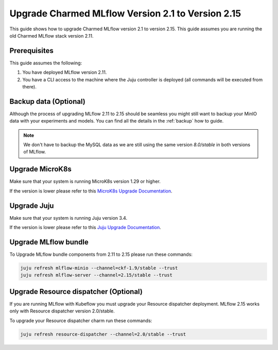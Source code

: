 Upgrade Charmed MLflow Version 2.1 to Version 2.15
==================================================

This guide shows how to upgrade Charmed MLflow version 2.1 to version 2.15. This guide assumes you are running the old Charmed MLflow stack version 2.11.

Prerequisites
-------------

This guide assumes the following:

#. You have deployed MLflow version 2.11.
#. You have a CLI access to the machine where the Juju controller is deployed (all commands will be executed from there).

Backup data (Optional)
----------------------

Although the process of upgrading MLflow 2.11 to 2.15 should be seamless you might still want to backup your MinIO data with your experiments and models. You can find all the details in the :ref:`backup` how to guide.

.. note:: We don't have to backup the MySQL data as we are still using the same version `8.0/stable` in both versions of MLflow.

Upgrade MicroK8s
---------------

Make sure that your system is running MicroK8s version 1.29 or higher.

If the version is lower please refer to this `MicroK8s Upgrade Documentation <https://microk8s.io/docs/upgrading>`_.

Upgrade Juju
-----------

Make sure that your system is running Juju version 3.4.

If the version is lower please refer to this `Juju Upgrade Documentation <https://juju.is/docs/juju/upgrade-your-juju-deployment>`_.

Upgrade MLflow bundle
--------------------

To Upgrade MLflow bundle components from 2.11 to 2.15 please run these commands:

.. code-block:: bash

    juju refresh mlflow-minio --channel=ckf-1.9/stable --trust
    juju refresh mlflow-server --channel=2.15/stable --trust 

Upgrade Resource dispatcher (Optional)
--------------------------------------

If you are running MLflow with Kubeflow you must upgrade your Resource dispatcher deployment. MLflow 2.15 works only with Resource dispatcher version 2.0/stable.

To upgrade your Resource dispatcher charm run these commands:

.. code-block:: bash

    juju refresh resource-dispatcher --channel=2.0/stable --trust
